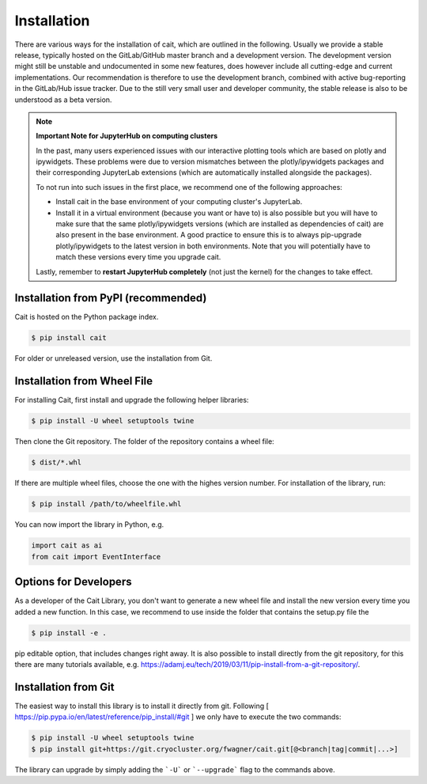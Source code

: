 ************
Installation
************

There are various ways for the installation of cait, which are outlined in the following. Usually we provide a stable
release, typically hosted on the GitLab/GitHub master branch and a development version. The development version might
still be unstable and undocumented in some new features, does however include all cutting-edge and current implementations.
Our recommendation is therefore to use the development branch, combined with active bug-reporting in the GitLab/Hub
issue tracker. Due to the still very small user and developer community, the stable release is also to be understood as
a beta version.

.. note::
  **Important Note for JupyterHub on computing clusters**

  In the past, many users experienced issues with our interactive plotting tools which are based on plotly and ipywidgets. These problems were due to version mismatches between the plotly/ipywidgets packages and their corresponding JupyterLab extensions (which are automatically installed alongside the packages). 

  To not run into such issues in the first place, we recommend one of the following approaches:

  * Install cait in the base environment of your computing cluster's JupyterLab. 
  * Install it in a virtual environment (because you want or have to) is also possible but you will have to make sure that the same plotly/ipywidgets versions (which are installed as dependencies of cait) are also present in the base environment. A good practice to ensure this is to always pip-upgrade plotly/ipywidgets to the latest version in both environments. Note that you will potentially have to match these versions every time you upgrade cait.

  Lastly, remember to **restart JupyterHub completely** (not just the kernel) for the changes to take effect.

Installation from PyPI (recommended)
====================================

Cait is hosted on the Python package index.

.. code:: console

    $ pip install cait

For older or unreleased version, use the installation from Git.

Installation from Wheel File
====================================

For installing Cait, first install and upgrade the following helper libraries:

.. code:: console

    $ pip install -U wheel setuptools twine

Then clone the Git repository. The folder of the repository contains a wheel file:

.. code:: console

    $ dist/*.whl

If there are multiple wheel files, choose the one with the highes version number.
For installation of the library, run:

.. code:: console

    $ pip install /path/to/wheelfile.whl

You can now import the library in Python, e.g.

.. code:: python

    import cait as ai
    from cait import EventInterface

Options for Developers
====================================

As a developer of the Cait Library, you don't want to generate a new wheel file and install the new version every time you added a new function. In this case, we recommend to use inside the folder that contains the setup.py file the

.. code:: console

    $ pip install -e .

pip editable option, that includes changes right away. It is also possible to install directly from the git repository, for this there are many tutorials available, e.g. https://adamj.eu/tech/2019/03/11/pip-install-from-a-git-repository/.

Installation from Git
====================================

The easiest way to install this library is to install it directly from git.
Following [ https://pip.pypa.io/en/latest/reference/pip_install/#git ] we only have to
execute the two commands:

.. code:: console

    $ pip install -U wheel setuptools twine
    $ pip install git+https://git.cryocluster.org/fwagner/cait.git[@<branch|tag|commit|...>]

The library can upgrade by simply adding the ```-U``` or ```--upgrade``` flag to the commands above.